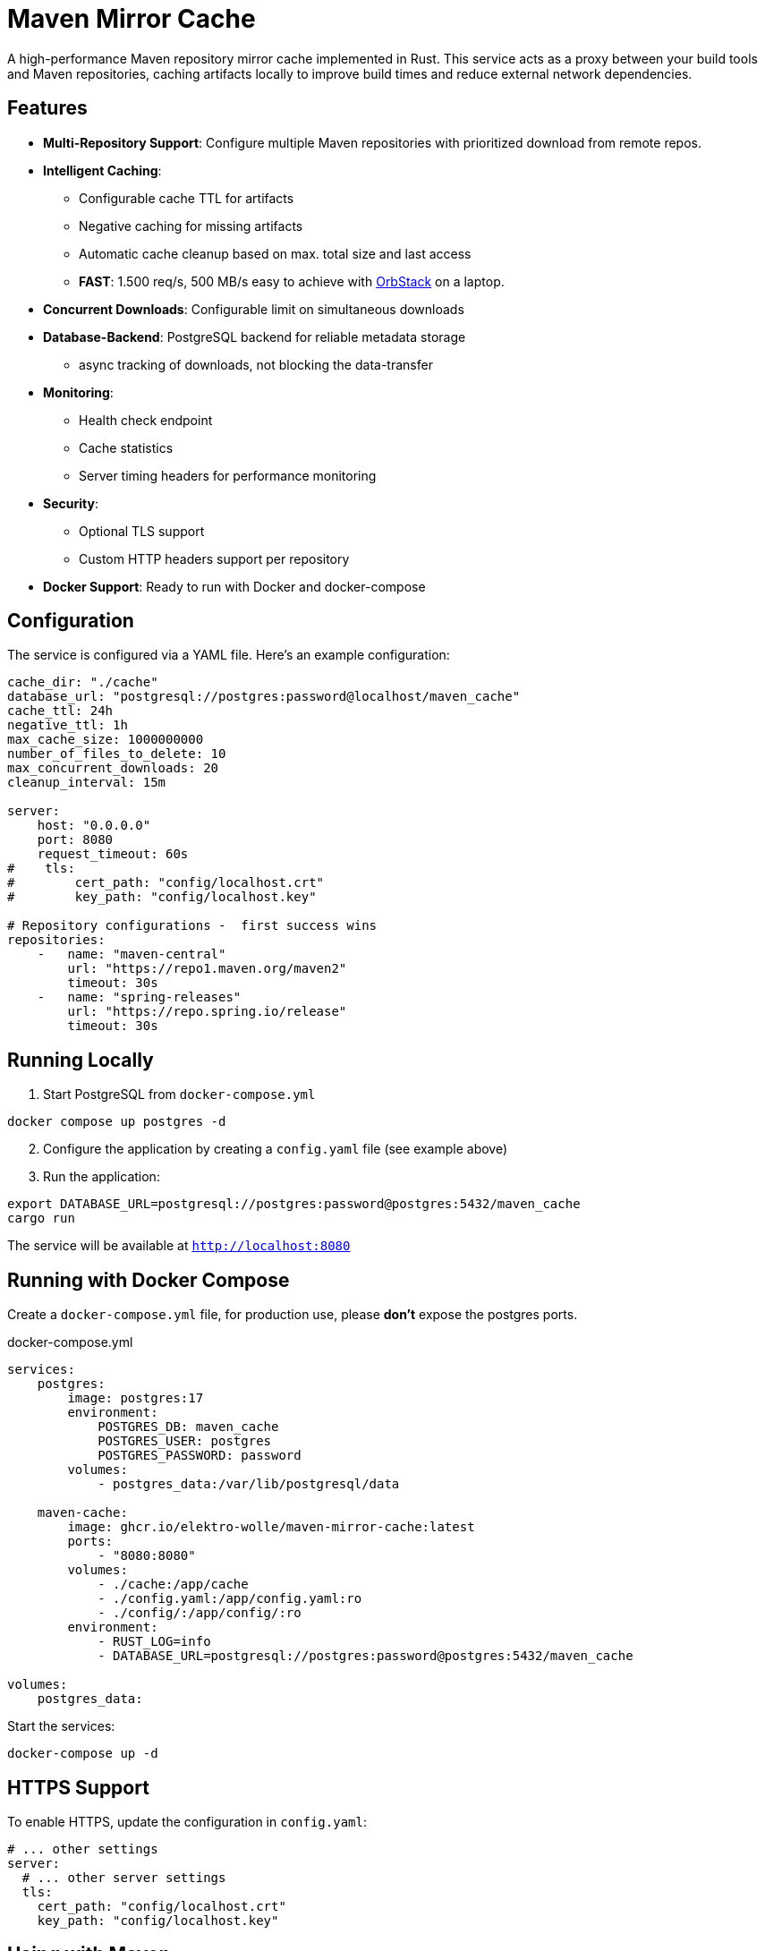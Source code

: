 = Maven Mirror Cache

A high-performance Maven repository mirror cache implemented in Rust. This service acts as a proxy between your build tools and Maven repositories, caching artifacts locally to improve build times and reduce external network dependencies.

== Features

* **Multi-Repository Support**: Configure multiple Maven repositories with prioritized download from remote repos.

* **Intelligent Caching**:
** Configurable cache TTL for artifacts
** Negative caching for missing artifacts
** Automatic cache cleanup based on max. total size and last access
** **FAST**: 1.500 req/s, 500 MB/s easy to achieve with link:https://orbstack.dev[OrbStack] on a laptop.
* **Concurrent Downloads**: Configurable limit on simultaneous downloads
* **Database-Backend**: PostgreSQL backend for reliable metadata storage
** async tracking of downloads, not blocking the data-transfer

* **Monitoring**:
** Health check endpoint
** Cache statistics
** Server timing headers for performance monitoring

* **Security**:
** Optional TLS support
** Custom HTTP headers support per repository

* **Docker Support**: Ready to run with Docker and docker-compose

== Configuration

The service is configured via a YAML file. Here’s an example configuration:

[source,yaml]
----
cache_dir: "./cache"
database_url: "postgresql://postgres:password@localhost/maven_cache"
cache_ttl: 24h
negative_ttl: 1h
max_cache_size: 1000000000
number_of_files_to_delete: 10
max_concurrent_downloads: 20
cleanup_interval: 15m

server:
    host: "0.0.0.0"
    port: 8080
    request_timeout: 60s
#    tls:
#        cert_path: "config/localhost.crt"
#        key_path: "config/localhost.key"

# Repository configurations -  first success wins
repositories:
    -   name: "maven-central"
        url: "https://repo1.maven.org/maven2"
        timeout: 30s
    -   name: "spring-releases"
        url: "https://repo.spring.io/release"
        timeout: 30s
----


== Running Locally

. Start PostgreSQL from `docker-compose.yml`

[source, bash]
----
docker compose up postgres -d
----

[start=2]
. Configure the application by creating a `config.yaml` file (see example above)
. Run the application:

[source,bash]
----
export DATABASE_URL=postgresql://postgres:password@postgres:5432/maven_cache
cargo run
----

The service will be available at `http://localhost:8080`

== Running with Docker Compose

Create a `docker-compose.yml` file, for production use, please *don’t* expose the postgres ports.

.docker-compose.yml
[soource, yaml]
----
services:
    postgres:
        image: postgres:17
        environment:
            POSTGRES_DB: maven_cache
            POSTGRES_USER: postgres
            POSTGRES_PASSWORD: password
        volumes:
            - postgres_data:/var/lib/postgresql/data

    maven-cache:
        image: ghcr.io/elektro-wolle/maven-mirror-cache:latest
        ports:
            - "8080:8080"
        volumes:
            - ./cache:/app/cache
            - ./config.yaml:/app/config.yaml:ro
            - ./config/:/app/config/:ro
        environment:
            - RUST_LOG=info
            - DATABASE_URL=postgresql://postgres:password@postgres:5432/maven_cache

volumes:
    postgres_data:

----

Start the services:

[source,bash]
----
docker-compose up -d
----

== HTTPS Support

To enable HTTPS, update the configuration in `config.yaml`:

[source,yaml]
----
# ... other settings
server:
  # ... other server settings
  tls:
    cert_path: "config/localhost.crt"
    key_path: "config/localhost.key"
----

== Using with Maven

Add the following to your `settings.xml`:

.~/.m2/settings.xml
[source,xml]
----
<settings>
    <mirrors>
        <mirror>
            <id>central-proxy</id>
            <name>Local proxy of central repo</name>
            <url>http://name-wherever-it-is-deploy-in-your-lan:8080/</url>
            <mirrorOf>*</mirrorOf>
        </mirror>
    </mirrors>
</settings>
----

== Monitoring

- Health Check: `GET /health`
- Cache Statistics: `GET /stats`

== Contributing

Contributions are welcome! Please feel free to submit a Pull Request.

== License

link:LICENSE[BSD 2-Clause License]
